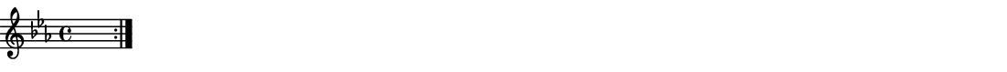 \version "2.18.2"
\pointAndClickOff % gives smaller PDF

% Set very small custom "paper" size:
#(set! paper-alist (cons '("mine" . (cons (* 14 cm) (* 1 cm))) paper-alist))
#(set-default-paper-size "mine")
#(set-global-staff-size 11.22)

\paper { indent = 0 print-page-number = ##f left-margin = 0 }
\header { tagline = ##f }

melodyFour = \fixed g' {
  \clef "treble" \key c \minor \time 4/4
  \repeat volta 2 {
    s1
  }
}

\score {
  \melodyFour
  \layout {
    \context { \Score \remove "Bar_number_engraver" }
  }
  \midi { \tempo 4 = 96 }
}
